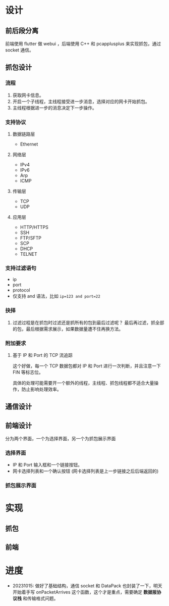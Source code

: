 * 设计

** 前后段分离
前端使用 flutter 做 webui ，后端使用 C++ 和 pcapplusplus 来实现抓包，通过 socket 通信。

** 抓包设计

*** 流程
1. 获取网卡信息。
2. 开启一个子线程，主线程接受进一步消息，选择对应的网卡开始抓包。
3. 主线程根据进一步的消息决定下一步操作。

*** 支持协议

**** 数据链路层
+ Ethernet

**** 网络层
+ IPv4
+ IPv6
+ Arp
+ ICMP

**** 传输层
+ TCP
+ UDP

**** 应用层
+ HTTP/HTTPS
+ SSH
+ FTP/SFTP
+ SCP
+ DHCP
+ TELNET

*** 支持过滤语句
+ ip
+ port
+ protocol
+ 仅支持 and 语法，比如 ~ip=123 and port=22~

*** 抉择
1. 过滤过程是在抓包时过滤还是抓所有的包到最后过滤呢？
   最后再过滤，抓全部的包，最后根据需求展示，如果数据量遭不住再换方法。

*** 附加要求

**** 基于 IP 和 Port 的 TCP 流追踪
这个好做，每一个 TCP 数据包都对 IP 和 Port 进行一次判断，并且注意一下 FIN 等标志位。

具体的处理可能需要开一个额外的线程，主线程、抓包线程都不适合大量操作，防止影响处理效率。

** 通信设计

** 前端设计
分为两个界面，一个为选择界面，另一个为抓包展示界面

*** 选择界面
+ IP 和 Port 输入框和一个链接按钮。
+ 网卡选择列表和一个确认按钮 (网卡选择列表是上一步链接之后后端返回的)

*** 抓包展示界面


* 实现

** 抓包


** 前端


* 进度
+ 20231015: 做好了基础结构，通信 socket 和 DataPack 也封装了一下，明天开始着手写 onPacketArrives 这个函数，这个才是重点，需要确定 *数据报协议栈* 和传输格式问题。
